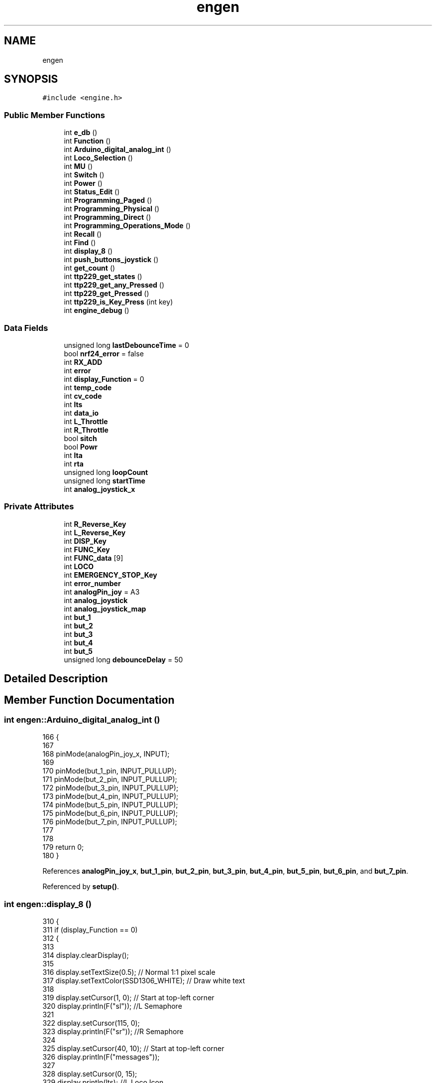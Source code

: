 .TH "engen" 3 "Thu Jan 6 2022" "Version 0.1" "arduino_train_controller" \" -*- nroff -*-
.ad l
.nh
.SH NAME
engen
.SH SYNOPSIS
.br
.PP
.PP
\fC#include <engine\&.h>\fP
.SS "Public Member Functions"

.in +1c
.ti -1c
.RI "int \fBe_db\fP ()"
.br
.ti -1c
.RI "int \fBFunction\fP ()"
.br
.ti -1c
.RI "int \fBArduino_digital_analog_int\fP ()"
.br
.ti -1c
.RI "int \fBLoco_Selection\fP ()"
.br
.ti -1c
.RI "int \fBMU\fP ()"
.br
.ti -1c
.RI "int \fBSwitch\fP ()"
.br
.ti -1c
.RI "int \fBPower\fP ()"
.br
.ti -1c
.RI "int \fBStatus_Edit\fP ()"
.br
.ti -1c
.RI "int \fBProgramming_Paged\fP ()"
.br
.ti -1c
.RI "int \fBProgramming_Physical\fP ()"
.br
.ti -1c
.RI "int \fBProgramming_Direct\fP ()"
.br
.ti -1c
.RI "int \fBProgramming_Operations_Mode\fP ()"
.br
.ti -1c
.RI "int \fBRecall\fP ()"
.br
.ti -1c
.RI "int \fBFind\fP ()"
.br
.ti -1c
.RI "int \fBdisplay_8\fP ()"
.br
.ti -1c
.RI "int \fBpush_buttons_joystick\fP ()"
.br
.ti -1c
.RI "int \fBget_count\fP ()"
.br
.ti -1c
.RI "int \fBttp229_get_states\fP ()"
.br
.ti -1c
.RI "int \fBttp229_get_any_Pressed\fP ()"
.br
.ti -1c
.RI "int \fBttp229_get_Pressed\fP ()"
.br
.ti -1c
.RI "int \fBttp229_is_Key_Press\fP (int key)"
.br
.ti -1c
.RI "int \fBengine_debug\fP ()"
.br
.in -1c
.SS "Data Fields"

.in +1c
.ti -1c
.RI "unsigned long \fBlastDebounceTime\fP = 0"
.br
.ti -1c
.RI "bool \fBnrf24_error\fP = false"
.br
.ti -1c
.RI "int \fBRX_ADD\fP"
.br
.ti -1c
.RI "int \fBerror\fP"
.br
.ti -1c
.RI "int \fBdisplay_Function\fP = 0"
.br
.ti -1c
.RI "int \fBtemp_code\fP"
.br
.ti -1c
.RI "int \fBcv_code\fP"
.br
.ti -1c
.RI "int \fBlts\fP"
.br
.ti -1c
.RI "int \fBdata_io\fP"
.br
.ti -1c
.RI "int \fBL_Throttle\fP"
.br
.ti -1c
.RI "int \fBR_Throttle\fP"
.br
.ti -1c
.RI "bool \fBsitch\fP"
.br
.ti -1c
.RI "bool \fBPowr\fP"
.br
.ti -1c
.RI "int \fBlta\fP"
.br
.ti -1c
.RI "int \fBrta\fP"
.br
.ti -1c
.RI "unsigned long \fBloopCount\fP"
.br
.ti -1c
.RI "unsigned long \fBstartTime\fP"
.br
.ti -1c
.RI "int \fBanalog_joystick_x\fP"
.br
.in -1c
.SS "Private Attributes"

.in +1c
.ti -1c
.RI "int \fBR_Reverse_Key\fP"
.br
.ti -1c
.RI "int \fBL_Reverse_Key\fP"
.br
.ti -1c
.RI "int \fBDISP_Key\fP"
.br
.ti -1c
.RI "int \fBFUNC_Key\fP"
.br
.ti -1c
.RI "int \fBFUNC_data\fP [9]"
.br
.ti -1c
.RI "int \fBLOCO\fP"
.br
.ti -1c
.RI "int \fBEMERGENCY_STOP_Key\fP"
.br
.ti -1c
.RI "int \fBerror_number\fP"
.br
.ti -1c
.RI "int \fBanalogPin_joy\fP = A3"
.br
.ti -1c
.RI "int \fBanalog_joystick\fP"
.br
.ti -1c
.RI "int \fBanalog_joystick_map\fP"
.br
.ti -1c
.RI "int \fBbut_1\fP"
.br
.ti -1c
.RI "int \fBbut_2\fP"
.br
.ti -1c
.RI "int \fBbut_3\fP"
.br
.ti -1c
.RI "int \fBbut_4\fP"
.br
.ti -1c
.RI "int \fBbut_5\fP"
.br
.ti -1c
.RI "unsigned long \fBdebounceDelay\fP = 50"
.br
.in -1c
.SH "Detailed Description"
.PP 
.SH "Member Function Documentation"
.PP 
.SS "int engen::Arduino_digital_analog_int ()"

.PP
.nf
166                                      {
167 
168   pinMode(analogPin_joy_x, INPUT);
169 
170   pinMode(but_1_pin, INPUT_PULLUP);
171   pinMode(but_2_pin, INPUT_PULLUP);
172   pinMode(but_3_pin, INPUT_PULLUP);
173   pinMode(but_4_pin, INPUT_PULLUP);
174   pinMode(but_5_pin, INPUT_PULLUP);
175   pinMode(but_6_pin, INPUT_PULLUP);
176   pinMode(but_7_pin, INPUT_PULLUP);
177 
178 
179   return 0;
180 }
.fi
.PP
References \fBanalogPin_joy_x\fP, \fBbut_1_pin\fP, \fBbut_2_pin\fP, \fBbut_3_pin\fP, \fBbut_4_pin\fP, \fBbut_5_pin\fP, \fBbut_6_pin\fP, and \fBbut_7_pin\fP\&.
.PP
Referenced by \fBsetup()\fP\&.
.SS "int engen::display_8 ()"

.PP
.nf
310  {
311     if (display_Function == 0)
312     {
313 
314         display\&.clearDisplay();
315 
316         display\&.setTextSize(0\&.5);            // Normal 1:1 pixel scale
317         display\&.setTextColor(SSD1306_WHITE); // Draw white text
318 
319         display\&.setCursor(1, 0);  // Start at top-left corner
320         display\&.println(F("sl")); //L Semaphore
321 
322         display\&.setCursor(115, 0);
323         display\&.println(F("sr")); //R Semaphore
324 
325         display\&.setCursor(40, 10); // Start at top-left corner
326         display\&.println(F("messages"));
327 
328         display\&.setCursor(0, 15);
329         display\&.println(lts); //L Loco Icon
330 
331         display\&.setCursor(109, 15);
332         display\&.println(F("rli")); //R Loco Icon
333 
334         display\&.setCursor(27, 25);
335         display\&.println(F("lta")); //L Throttle Address
336 
337         display\&.setCursor(75, 25);
338         display\&.println(F("rta")); //R Throttle Address
339 
340         display\&.setCursor(55, 25);
341         display\&.println(temp_code); //Mode Indicator
342 
343         display\&.display();
344     }
345 
346     if (display_Function == 1){
347         display\&.clearDisplay();
348 
349         display\&.setTextSize(1);              // Normal 1:1 pixel scale
350         display\&.setTextColor(SSD1306_WHITE); // Draw white text
351 
352         display\&.setCursor(0, 10);
353         display\&.println(F("enter Fn_code:")); //L Loco Icon
354 
355         display\&.setCursor(55, 20);
356         display\&.println(temp_code); //Mode Indicator
357 
358         display\&.display();
359     }
360 
361         return 0;
362  }
.fi
.PP
References \fBdisplay()\fP, \fBdisplay_Function\fP, \fBlts\fP, and \fBtemp_code\fP\&.
.SS "int engen::e_db ()"

.PP
.nf
460  {
461     engine_debug(L_Throttle, "L_Throttle");
462     engine_debug(R_Throttle, "R_Throttle");
463     engine_debug(R_Reverse_Key, "R_Reverse_Key");
464     engine_debug(L_Reverse_Key, "L_Reverse_Key");
465 
466     engine_debug(DISP_Key, "DISP_Key");
467     engine_debug(FUNC_Key, "FUNC_Key");
468 
469     engine_debug(sitch, "sitch");
470     engine_debug(Powr, "Powr");
471 
472     engine_debug(0, "FUNC_data unavalbel");
473     engine_debug(LOCO, "LOCO");
474 
475     engine_debug(EMERGENCY_STOP_Key, "EMERGENCY_STOP_Key");
476     engine_debug(error_number, "error_number");
477 
478     engine_debug(lta, "lta");
479     engine_debug(lta, "rta");
480 
481     engine_debug(analog_joystick_x, "analog_joystick");
482 
483     engine_debug(but_1, "but_1");
484     engine_debug(but_2, "but_2");
485     engine_debug(but_3, "but_3");
486     engine_debug(but_4, "but_4");
487     engine_debug(but_5, "but_5");
488     
489     engine_debug(error, "error");
490 
491     return 1;
492  }
.fi
.PP
References \fBanalog_joystick_x\fP, \fBbut_1\fP, \fBbut_2\fP, \fBbut_3\fP, \fBbut_4\fP, \fBbut_5\fP, \fBDISP_Key\fP, \fBEMERGENCY_STOP_Key\fP, \fBengine_debug()\fP, \fBerror\fP, \fBerror_number\fP, \fBFUNC_Key\fP, \fBL_Reverse_Key\fP, \fBL_Throttle\fP, \fBLOCO\fP, \fBlta\fP, \fBPowr\fP, \fBR_Reverse_Key\fP, \fBR_Throttle\fP, and \fBsitch\fP\&.
.PP
Referenced by \fBdebug::serial_debug()\fP\&.
.SS "int engen::engine_debug ()"

.PP
Referenced by \fBe_db()\fP\&.
.SS "int engen::Find ()"

.PP
.nf
285  {
286     return 0;
287  }
.fi
.SS "int engen::Function ()"

.PP
.nf
214  {
215     for (int i = 0; i < 9; ++i) {
216 
217     }
218 
219     return 0;
220  }
.fi
.SS "int engen::get_count ()"

.PP
.nf
295  {
296     if ((millis() - startTime) > 5000)
297     {
298         Serial\&.print("Average loops per second = ");
299         Serial\&.println(loopCount / 5);
300         startTime = millis();
301         loopCount = 0;
302     }
303 
304     return 1; // or some valid int
305  }
.fi
.PP
References \fBloopCount\fP, and \fBstartTime\fP\&.
.PP
Referenced by \fBloop()\fP\&.
.SS "int engen::Loco_Selection ()"

.PP
.nf
223  {
224   // lcd\&.home();
225   //  lcd\&.clear();
226   //  lcd\&.print(Lo);
227     return 0;
228  }
.fi
.SS "int engen::MU ()"

.PP
.nf
231  {
232   //  lcd\&.home();
233   //  lcd\&.clear();
234   //  lcd\&.print(Mu);
235     return 0;
236  }
.fi
.SS "int engen::Power ()"

.PP
.nf
247  {
248   //  lcd\&.home();
249   //  lcd\&.clear();
250   //  lcd\&.print(Pw);
251     return 0;
252  }
.fi
.SS "int engen::Programming_Direct ()"

.PP
.nf
270  {
271     return 0;
272  }
.fi
.SS "int engen::Programming_Operations_Mode ()"

.PP
.nf
275  {
276     return 0;
277  }
.fi
.SS "int engen::Programming_Paged ()"

.PP
.nf
260  {
261     return 0;
262  }
.fi
.SS "int engen::Programming_Physical ()"

.PP
.nf
265  {
266     return 0;
267  }
.fi
.SS "int engen::push_buttons_joystick ()"

.PP
.nf
183                                 {
184 
185 
186 
187 
188    analog_joystick_x = analogRead(analogPin_joy_x);
189    analog_joystick_map = analogRead(analogPin_joy);
190 
191    if(analog_joystick_map >= 0){
192       analog_joystick_map = map(analog_joystick_map, 0, 1023, 0, 255);
193    }
194    if(analog_joystick_map <= 0){
195       analog_joystick_map = map(analog_joystick_map, -1023, 0, -255, 0);
196    }
197 
198 
199    
200 
201    but_1 = digitalRead(but_1_pin);
202    but_2 = digitalRead(but_2_pin);
203    but_3 = digitalRead(but_3_pin);
204    but_4 = digitalRead(but_4_pin);
205    but_5 = digitalRead(but_5_pin);
206    return 0;
207    }
.fi
.PP
References \fBanalog_joystick_map\fP, \fBanalog_joystick_x\fP, \fBanalogPin_joy\fP, \fBanalogPin_joy_x\fP, \fBbut_1\fP, \fBbut_1_pin\fP, \fBbut_2\fP, \fBbut_2_pin\fP, \fBbut_3\fP, \fBbut_3_pin\fP, \fBbut_4\fP, \fBbut_4_pin\fP, \fBbut_5\fP, and \fBbut_5_pin\fP\&.
.PP
Referenced by \fBloop()\fP\&.
.SS "int engen::Recall ()"

.PP
.nf
280  {
281     return 0;
282  }
.fi
.SS "int engen::Status_Edit ()"

.PP
.nf
255  {
256     return 0;
257  }
.fi
.SS "int engen::Switch ()"

.PP
.nf
239  {
240   //  lcd\&.home();
241   // lcd\&.clear();
242   // lcd\&.print(Sw);
243     return 0;
244  }
.fi
.SS "int engen::ttp229_get_any_Pressed ()"

.PP
.nf
413                                       {
414 
415      ttp229\&.readKeys();
416      bool gb;
417      int key = ttp229\&.getKey(); // gets Pressed key out put int
418      Serial\&.print("Pressed key: ");
419      Serial\&.print(key);
420 
421      for(int g = 0; g < 16; g++){
422      bool ga = ttp229\&.isKeyDown(g);
423 
424      if(!ga){
425         gb = false;
426          break;
427        }
428 
429      if (ga) {
430         gb = true;
431      }
432      }
433 
434 
435      Serial\&.print("   ");
436      if (ttp229\&.isKeyDown(0)) {
437 
438         Serial\&.print("Key 0 is down");
439      } else if (ttp229\&.isKeyUp(0)) {
440 
441         Serial\&.print("Key 0 is up");
442      }
443 
444         return gb;
445      }
.fi
.PP
References \fBttp229\fP\&.
.SS "int engen::ttp229_get_Pressed ()"
Return true if key is pressed 
.PP
\fBParameters\fP
.RS 4
\fIkey\fP Number of key 
.RE
.PP
\fBReturns\fP
.RS 4
True if key is pressed 
.RE
.PP

.PP
.nf
381                                   {
382 
383      ttp229\&.readKeys();
384 
385      int key = ttp229\&.getKey(); // gets Pressed key out put int
386      Serial\&.print("Pressed key: ");
387      Serial\&.print(key);
388 
389      Serial\&.print("   ");
390      if (ttp229\&.isKeyDown(0)) {
391 
392         Serial\&.print("Key 0 is down");
393      } else if (ttp229\&.isKeyUp(0)) {
394 
395         Serial\&.print("Key 0 is up");
396      }
397 
398      return key;
399      }
.fi
.PP
References \fBttp229\fP\&.
.SS "int engen::ttp229_get_states ()"

.PP
.nf
367                                     {
368         ttp229\&.readKeys();
369 
370         Serial\&.print("Key states: ");
371         for (int i = 0; i < 16; ++i) {
372         if (ttp229\&.isKeyPress(i)) {
373             Serial\&.print("1 ");
374             } else {
375             Serial\&.print("0 ");
376             }
377      }
378      return 0;
379      }
.fi
.PP
References \fBttp229\fP\&.
.SS "int engen::ttp229_is_Key_Press (int key)"
Return true if key is pressed 
.PP
\fBParameters\fP
.RS 4
\fIkey\fP Number of key 
.RE
.PP
\fBReturns\fP
.RS 4
True if key is pressed 
.RE
.PP

.PP
.nf
402                                           {
403      ttp229\&.readKeys();
404 
405      // int keys = ttp229\&.getKey(); // gets Pressed key out put int
406      int keys = ttp229\&.isKeyDown(key);
407 
408 
409      return keys;
410      }
.fi
.PP
References \fBttp229\fP\&.
.SH "Field Documentation"
.PP 
.SS "int engen::analog_joystick\fC [private]\fP"

.SS "int engen::analog_joystick_map\fC [private]\fP"

.PP
Referenced by \fBpush_buttons_joystick()\fP\&.
.SS "int engen::analog_joystick_x"

.PP
Referenced by \fBe_db()\fP, \fBwireless::int_PayloadStruct()\fP, \fBpush_buttons_joystick()\fP, and \fBwireless::set_PayloadStruct()\fP\&.
.SS "int engen::analogPin_joy = A3\fC [private]\fP"

.PP
Referenced by \fBpush_buttons_joystick()\fP\&.
.SS "int engen::but_1\fC [private]\fP"

.PP
Referenced by \fBe_db()\fP, and \fBpush_buttons_joystick()\fP\&.
.SS "int engen::but_2\fC [private]\fP"

.PP
Referenced by \fBe_db()\fP, and \fBpush_buttons_joystick()\fP\&.
.SS "int engen::but_3\fC [private]\fP"

.PP
Referenced by \fBe_db()\fP, and \fBpush_buttons_joystick()\fP\&.
.SS "int engen::but_4\fC [private]\fP"

.PP
Referenced by \fBe_db()\fP, and \fBpush_buttons_joystick()\fP\&.
.SS "int engen::but_5\fC [private]\fP"

.PP
Referenced by \fBe_db()\fP, and \fBpush_buttons_joystick()\fP\&.
.SS "int engen::cv_code"

.SS "int engen::data_io"

.SS "unsigned long engen::debounceDelay = 50\fC [private]\fP"

.SS "int engen::DISP_Key\fC [private]\fP"

.PP
Referenced by \fBe_db()\fP\&.
.SS "int engen::display_Function = 0"

.PP
Referenced by \fBdisplay_8()\fP, and \fBdebug::IO()\fP\&.
.SS "int engen::EMERGENCY_STOP_Key\fC [private]\fP"

.PP
Referenced by \fBe_db()\fP\&.
.SS "int engen::error"

.PP
Referenced by \fBe_db()\fP, and \fBloop()\fP\&.
.SS "int engen::error_number\fC [private]\fP"

.PP
Referenced by \fBe_db()\fP\&.
.SS "int engen::FUNC_data[9]\fC [private]\fP"

.SS "int engen::FUNC_Key\fC [private]\fP"

.PP
Referenced by \fBe_db()\fP\&.
.SS "int engen::L_Reverse_Key\fC [private]\fP"

.PP
Referenced by \fBe_db()\fP\&.
.SS "int engen::L_Throttle"

.PP
Referenced by \fBe_db()\fP\&.
.SS "unsigned long engen::lastDebounceTime = 0"

.PP
Referenced by \fBloop()\fP\&.
.SS "int engen::LOCO\fC [private]\fP"

.PP
Referenced by \fBe_db()\fP\&.
.SS "unsigned long engen::loopCount"

.PP
Referenced by \fBget_count()\fP, and \fBloop()\fP\&.
.SS "int engen::lta"

.PP
Referenced by \fBe_db()\fP\&.
.SS "int engen::lts"

.PP
Referenced by \fBdisplay_8()\fP\&.
.SS "bool engen::nrf24_error = false"

.PP
Referenced by \fBnrf24_setup()\fP, and \fBdebug::nrf24error()\fP\&.
.SS "bool engen::Powr"

.PP
Referenced by \fBe_db()\fP\&.
.SS "int engen::R_Reverse_Key\fC [private]\fP"

.PP
Referenced by \fBe_db()\fP\&.
.SS "int engen::R_Throttle"

.PP
Referenced by \fBe_db()\fP\&.
.SS "int engen::rta"

.SS "int engen::RX_ADD"

.PP
Referenced by \fBdebug::IO()\fP, and \fBwireless::recieved()\fP\&.
.SS "bool engen::sitch"

.PP
Referenced by \fBe_db()\fP\&.
.SS "unsigned long engen::startTime"

.PP
Referenced by \fBget_count()\fP\&.
.SS "int engen::temp_code"

.PP
Referenced by \fBdisplay_8()\fP, and \fBdebug::IO()\fP\&.

.SH "Author"
.PP 
Generated automatically by Doxygen for arduino_train_controller from the source code\&.
